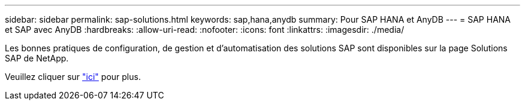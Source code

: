 ---
sidebar: sidebar 
permalink: sap-solutions.html 
keywords: sap,hana,anydb 
summary: Pour SAP HANA et AnyDB 
---
= SAP HANA et SAP avec AnyDB
:hardbreaks:
:allow-uri-read: 
:nofooter: 
:icons: font
:linkattrs: 
:imagesdir: ./media/


[role="lead"]
Les bonnes pratiques de configuration, de gestion et d'automatisation des solutions SAP sont disponibles sur la page Solutions SAP de NetApp.

Veuillez cliquer sur link:https://docs.netapp.com/us-en/netapp-solutions-sap/["ici"] pour plus.
